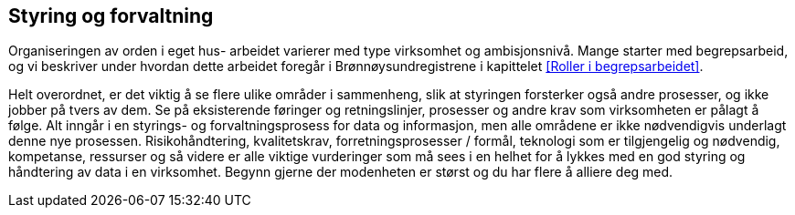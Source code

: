 
== Styring og forvaltning

Organiseringen av orden i eget hus- arbeidet varierer med type virksomhet og ambisjonsnivå. Mange starter med begrepsarbeid, og vi beskriver under hvordan dette arbeidet foregår i Brønnøysundregistrene i kapittelet <<Roller i begrepsarbeidet>>.

Helt overordnet, er det viktig å se flere ulike områder i sammenheng, slik at styringen forsterker også andre prosesser, og ikke jobber på tvers av dem. Se på eksisterende føringer og retningslinjer, prosesser og andre krav som virksomheten er pålagt å følge. Alt inngår i en styrings- og forvaltningsprosess for data og informasjon, men alle områdene er ikke nødvendigvis underlagt denne nye prosessen. Risikohåndtering, kvalitetskrav, forretningsprosesser / formål, teknologi som er tilgjengelig og nødvendig, kompetanse, ressurser og så videre er alle viktige vurderinger som må sees i en helhet for å lykkes med en god styring og håndtering av data i en virksomhet. Begynn gjerne der modenheten er størst og du har flere å alliere deg med.
